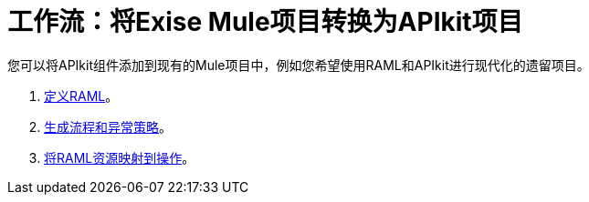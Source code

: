 = 工作流：将Exise Mule项目转换为APIkit项目

您可以将APIkit组件添加到现有的Mule项目中，例如您希望使用RAML和APIkit进行现代化的遗留项目。

.  link:/apikit/v/3.x/apikit-define-raml-task[定义RAML]。
.  link:/apikit/v/3.x/apikit-create-flows-task[生成流程和异常策略]。
.  link:/apikit/v/3.x/apikit-map-resources-task[将RAML资源映射到操作]。

